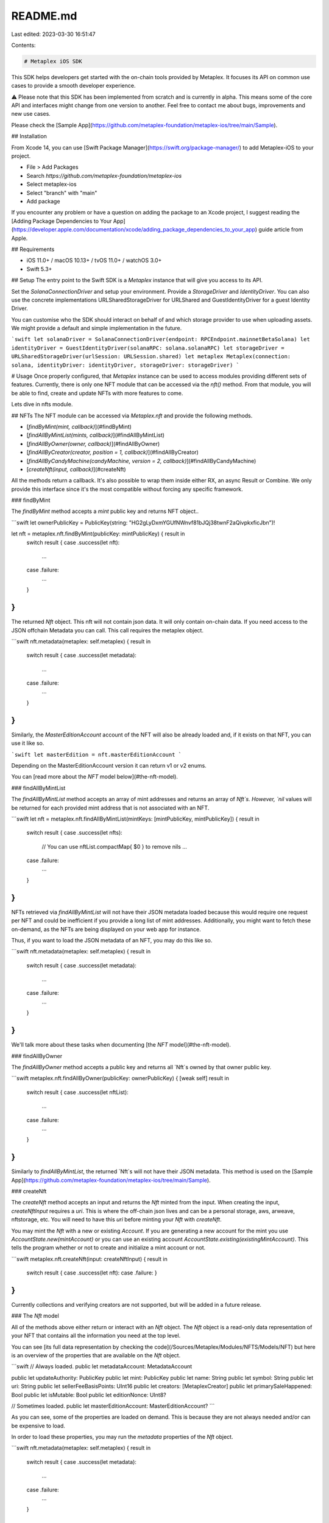 README.md
=========

Last edited: 2023-03-30 16:51:47

Contents:

.. code-block:: md

    # Metaplex iOS SDK

This SDK helps developers get started with the on-chain tools provided by Metaplex. It focuses its API on common use cases to provide a smooth developer experience. 

⚠️ Please note that this SDK has been implemented from scratch and is currently in alpha. This means some of the core API and interfaces might change from one version to another. Feel free to contact me about bugs, improvements and new use cases. 

Please check the [Sample App](https://github.com/metaplex-foundation/metaplex-ios/tree/main/Sample).

## Installation

From Xcode 14, you can use [Swift Package Manager](https://swift.org/package-manager/) to add Metaplex-iOS to your project.

- File > Add Packages
- Search `https://github.com/metaplex-foundation/metaplex-ios`
- Select metaplex-ios
- Select "branch" with "main"
- Add package

If you encounter any problem or have a question on adding the package to an Xcode project, I suggest reading the [Adding Package Dependencies to Your App](https://developer.apple.com/documentation/xcode/adding_package_dependencies_to_your_app)  guide article from Apple.

## Requirements

- iOS 11.0+ / macOS 10.13+ / tvOS 11.0+ / watchOS 3.0+
- Swift 5.3+

## Setup
The entry point to the Swift SDK is a `Metaplex` instance that will give you access to its API.

Set the `SolanaConnectionDriver` and setup your environment. Provide a `StorageDriver` and `IdentityDriver`. You can also use the concrete implementations URLSharedStorageDriver for URLShared and GuestIdentityDriver for a guest Identity Driver. 

You can customise who the SDK should interact on behalf of and which storage provider to use when uploading assets. We might provide a default and simple implementation in the future.

```swift
let solanaDriver = SolanaConnectionDriver(endpoint: RPCEndpoint.mainnetBetaSolana)
let identityDriver = GuestIdentityDriver(solanaRPC: solana.solanaRPC)
let storageDriver = URLSharedStorageDriver(urlSession: URLSession.shared)
let metaplex Metaplex(connection: solana, identityDriver: identityDriver, storageDriver: storageDriver)
```

# Usage
Once properly configured, that `Metaplex` instance can be used to access modules providing different sets of features. Currently, there is only one NFT module that can be accessed via the `nft()` method. From that module, you will be able to find, create and update NFTs with more features to come.

Lets dive in nfts module. 

## NFTs
The NFT module can be accessed via `Metaplex.nft` and provide the following methods.

- [`findByMint(mint, callback)`](#findByMint)
- [`findAllByMintList(mints, callback)`](#findAllByMintList)
- [`findAllByOwner(owner, callback)`](#findAllByOwner)
- [`findAllByCreator(creator, position = 1, callback)`](#findAllByCreator)
- [`findAllByCandyMachine(candyMachine, version = 2, callback)`](#findAllByCandyMachine)
- [`createNft(input, callback)`](#createNft)

All the methods return a callback. It's also possible to wrap them inside either RX, an async Result or Combine. We only provide this interface since it's the most compatible without forcing any specific framework. 

### findByMint

The `findByMint` method accepts a `mint` public key and returns NFT object..

```swift
let ownerPublicKey = PublicKey(string: "HG2gLyDxmYGUfNWnvf81bJQj38twnF2aQivpkxficJbn")!

let nft = metaplex.nft.findByMint(publicKey: mintPublicKey) { result in
    switch result {
    case .success(let nft):
        ...
    case .failure:
        ...
    }
}
```

The returned `Nft` object. This nft will not contain json data. It will only contain on-chain data. If you need access to the JSON offchain Metadata you can call. This call requires the metaplex object.

```swift
nft.metadata(metaplex: self.metaplex) { result in
    switch result {
    case .success(let metadata):
        ...
    case .failure:
        ...
    }
}
```

Similarly, the `MasterEditionAccount` account of the NFT will also be already loaded and, if it exists on that NFT, you can use it like so.

```swift
let masterEdition = nft.masterEditionAccount
```

Depending on the MasterEditionAccount version it can return v1 or v2 enums. 

You can [read more about the `NFT` model below](#the-nft-model).

### findAllByMintList

The `findAllByMintList` method accepts an array of mint addresses and returns an array of `Nft`s. However, `nil` values will be returned for each provided mint address that is not associated with an NFT.

```swift
let nft = metaplex.nft.findAllByMintList(mintKeys: [mintPublicKey, mintPublicKey]) { result in
    switch result {
    case .success(let nfts):
        // You can use nftList.compactMap{ $0 } to remove nils
        ...
    case .failure:
        ...
    }
}
```

NFTs retrieved via `findAllByMintList` will not have their JSON metadata loaded because this would require one request per NFT and could be inefficient if you provide a long list of mint addresses. Additionally, you might want to fetch these on-demand, as the NFTs are being displayed on your web app for instance.

Thus, if you want to load the JSON metadata of an NFT, you may do this like so.

```swift
nft.metadata(metaplex: self.metaplex) { result in
    switch result {
    case .success(let metadata):
        ...
    case .failure:
        ...
    }
}
```

We'll talk more about these tasks when documenting [the `NFT` model](#the-nft-model).

### findAllByOwner

The `findAllByOwner` method accepts a public key and returns all `Nft`s owned by that owner public key.

```swift
metaplex.nft.findAllByOwner(publicKey: ownerPublicKey) { [weak self] result in
    switch result {
    case .success(let nftList):
        ...
    case .failure:
        ...
    }
}
```

Similarly to `findAllByMintList`, the returned `Nft`s will not have their JSON metadata. This method is used on the [Sample App](https://github.com/metaplex-foundation/metaplex-ios/tree/main/Sample).

### createNft

The `createNft` method accepts an input and returns the `Nft` minted from the input. When creating the input, `createNftInput` requires a `uri`. This is where the off-chain json lives and can be a personal storage, aws, arweave, nftstorage, etc. You will need to have this `uri` before minting your `Nft` with `createNft`.

You may mint the `Nft` with a new or existing `Account`. If you are generating a new account for the mint you use `AccountState.new(mintAccount)` or you can use an existing account `AccountState.existing(existingMintAccount)`. This tells the program whether or not to create and initialize a mint account or not.

```swift
metaplex.nft.createNft(input: createNftInput) { result in
    switch result {
    case .success(let nft):
    case .failure:
    }
}
```

Currently collections and verifying creators are not supported, but will be added in a future release. 

### The `Nft` model

All of the methods above either return or interact with an `Nft` object. The `Nft` object is a read-only data representation of your NFT that contains all the information you need at the top level.

You can see [its full data representation by checking the code](/Sources/Metaplex/Modules/NFTS/Models/NFT) but here is an overview of the properties that are available on the `Nft` object.

```swift
// Always loaded.
public let metadataAccount: MetadataAccount
    
public let updateAuthority: PublicKey
public let mint: PublicKey
public let name: String
public let symbol: String
public let uri: String
public let sellerFeeBasisPoints: UInt16
public let creators: [MetaplexCreator]
public let primarySaleHappened: Bool
public let isMutable: Bool
public let editionNonce: UInt8?

// Sometimes loaded.
public let masterEditionAccount: MasterEditionAccount?
```

As you can see, some of the properties are loaded on demand. This is because they are not always needed and/or can be expensive to load.

In order to load these properties, you may run the `metadata` properties of the `Nft` object.

```swift
nft.metadata(metaplex: self.metaplex) { result in
    switch result {
    case .success(let metadata):
        ...
    case .failure:
        ...
    }
}
```

## Auction House
The Auction House module can be accessed via `Metaplex.auctionHouse` and provide the following methods. This is still a WIP and we are continuously adding more tests and documentation. These methods belong to the `AuctionHouseClient` class. `AuctionHouseClient` is separated into four sections currently. `AuctionHouse`, `Bid`, `Listing`, and `Sale`. You can find more information about them below.

- [`create(input, callback)`](#create)
- [`findByAddress(address, callback)`](#findByAddress)
- [`findByCreatorAndMint(creator, treasuryMint, callback)`](#findByCreatorAndMint)

All the methods return a callback. It's also possible to wrap them inside either RX, an async Result or Combine. We only provide this interface since it's the most compatible without forcing any specific framework. 

### create

The `create` method accepts properties that fills `CreateAuctionHouseInput` where `sellerFeeBasisPoints` is required to share part of the sale with the Auction House. Upon successful creation you will get an `Auctionhouse` object back.

```swift
public func create(
    sellerFeeBasisPoints: UInt16,
    requiresSignOff: Bool = false,
    canChangeSalePrice: Bool = false,
    auctioneerScopes: [AuthorityScope] = [],
    treasuryMint: PublicKey = PublicKey(string: "So11111111111111111111111111111111111111112")!,
    payer: Account? = nil,
    authority: Account? = nil,
    feeWithdrawalDestination: Account? = nil,
    treasuryWithdrawalDestinationOwner: PublicKey? = nil,
    auctioneerAuthority: PublicKey? = nil,
    onComplete: @escaping (Result<Auctionhouse, OperationError>) -> Void
) { ... }
```

### findByAddress

The `findByAddress` method accepts an `address` public key and returns an `Auctionhouse` object.

```swift
let address = PublicKey(string: "5xN42RZCk7wA4GjQU2VVDhda8LBL8fAnrKZK921sybLF")!

metaplex.auctionHouse.findByAddress(address) { result in
    switch result {
    case .success(let auctionHouse):
        ...
    case .failure:
        ...
    }
}
```

### findByCreatorAndMint

The `findByCreatorAndMint` method accepts a `creator` public key and `treasurymint` public key. It'll use these keys to derive a PDA and returns an `Auctionhouse` object.

```swift
let creator = PublicKey(string: "95emj1a33Ei7B6ciu7gbPm7zRMRpFGs86g5nK5NiSdEK")!    
let treasuryMint = PublicKey(string: "So11111111111111111111111111111111111111112")!

metaplex.auctionHouse.findByCreatorAndMint(creator, and: treasuryMint) { result in
    switch result {
    case .success(let auctionHouse):
        ...
    case .failure:
        ...
    }
}

```

The returned `Auctionhouse` object will contain details about the Auction House account on chain.

### Auctionhouse

The `Auctionhouse` object is a read-only data representation of the on chain Auction House and contains all the information you need at a top level. This model is generated by `solita-swift` and is found in the `metaplex-swift-program-library`.

```swift
public let auctionHouseDiscriminator: [UInt8] /* Auctionhouse.auctionHouseDiscriminator */
public let auctionHouseFeeAccount: PublicKey
public let auctionHouseTreasury: PublicKey
public let treasuryWithdrawalDestination: PublicKey
public let feeWithdrawalDestination: PublicKey
public let treasuryMint: PublicKey
public let authority: PublicKey
public let creator: PublicKey
public let bump: UInt8
public let treasuryBump: UInt8
public let feePayerBump: UInt8
public let sellerFeeBasisPoints: UInt16
public let requiresSignOff: Bool
public let canChangeSalePrice: Bool
public let escrowPaymentBump: UInt8
public let hasAuctioneer: Bool
public let auctioneerAddress: PublicKey /* `PublicKey.default` if `hasAuctioneer` is false */
public let scopes: [Bool] /* size: 7 */
```

## Bid

Bidding is a part of the `AuctionHouseClient` and allows you to create, find, and cancel bids using the following methods:

- [`bid(input, callback)`](#bid)
- [`findBidByReceipt(address, auctionHouse, callback)`](#findBidByReceipt)
- [`findBidByTradeState(address, auctionHouse, callback)`](#findBidByTradeState)
- [`findBidsBy(type, auctionHouse, callback)`](#findBidsBy)
- [`loadBid(bid, callback)`](#loadBid)
- [`cancelBid(auctioneerAuthority, auctionHouse, bid, callback)`](#cancelBid)

### bid

The `bid` method takes in parameters in order to fill the `CreateBidInput` struct in order to create a `Bid` on Auction House. The only required parameter is the `AuctionhouseArgs`, which are the properties that make up an `Auctionhouse` object. With all of the parameters set to their default you will have a basic `Bid` that uses the identity of the `IdentityDriver`.

```swift
public func bid(
    auctionHouse: AuctionhouseArgs,
    buyer: Account? = nil,
    authority: Account? = nil,
    auctioneerAuthority: Account? = nil,
    mintAccount: PublicKey,
    seller: PublicKey? = nil,
    tokenAccount: PublicKey? = nil,
    price: UInt64? = 0,
    tokens: UInt64? = 1,
    printReceipt: Bool = true,
    bookkeeper: Account? = nil,
    onComplete: @escaping (Result<Bid, OperationError>) -> Void
) { ... }
```

### findBidByReceipt

The `findBidByReceipt` takes a `PublicKey` address and an Auction House, using `AuctionhouseArgs` in order to find the bid on the Auction House. In your app you could create an `Auctionhouse` using `create(input, callback)` or find an auction house with `findByAddress(address, callback)` or `findByCreatorAndMint(creator, treasuryMint, callback)`.

```swift
public func findBidByReceipt(
    _ address: PublicKey,
    auctionHouse: AuctionhouseArgs,
    onComplete: @escaping (Result<Bid, OperationError>) -> Void
) { ... }
```

### findBidByTradeState

The `findBidByTradeState` is identical to `findBidByReceipt` except now you are using the trade state `PublicKey` to find the bid on the `AuctionhouseArgs` passed in.

```swift
public func findBidByTradeState(
    _ address: PublicKey,
    auctionHouse: Auctionhouse,
    onComplete: @escaping (Result<Bid, OperationError>) -> Void
) { ... }
```

### findBidsBy

`findBidsBy` uses `BidPublicKeyType` to find multiple bids on the Auction House you provide using `AuctionhouseArgs`. The supported types are `buyer`, `metadata`, and `mint`.

```swift
enum BidPublicKeyType {
    case buyer(PublicKey)
    case metadata(PublicKey)
    case mint(PublicKey)
}

public func findBidsBy(
    type: BidPublicKeyType,
    auctionHouse: AuctionhouseArgs,
    onComplete: @escaping (Result<[Bidreceipt], OperationError>) -> Void
) { ... }
```

### loadBid

Use `loadBid` to finish loading the `LazyBid` with an asset, `NFT`, for a particular bid on the Auction House.

```swift
public func loadBid(_ bid: LazyBid, onComplete: @escaping (Result<Bid, OperationError>) -> Void) { ... }
```

### cancelBid

Cancel a bid on the Auction House using `cancelBid`. A `Bid` object is required and you cannot use a `LazyBid`.

```swift
public func cancelBid(
    auctioneerAuthority: Account? = nil,
    auctionHouse: AuctionhouseArgs,
    bid: Bid,
    onComplete: @escaping (Result<SignatureStatus, OperationError>) -> Void
) { ... }
```

### Bid

`Bid` is an object that consists of a `LazyBid` and an `NFT`. Sometimes you will only have `LazyBid` or a `Bidreceipt`. You can create a `Bid` object from these using the `loadBid(bid, callback)` method. A `LazyBid` can be created using an `Auctionhouse` and `Bidreceipt` to be passed into `loadBid(bid, callback)`.

```swift
public struct Bid {
    public let bidReceipt: LazyBid
    public let nft: NFT
}
```

### LazyBid

`LazyBid` is a partially loaded `Bid`. It's created from a `BidReceipt` and can be passed to `loadBid(bid, callback)` to fetch the asset in order to have access to the full `Bid` object.

```swift
public struct LazyBid {
    public let auctionHouse: AuctionhouseArgs
    public let tradeState: Pda
    public let bookkeeper: PublicKey?
    public let buyer: PublicKey
    public let metadata: PublicKey
    public let tokenAddress: PublicKey?
    public let receipt: Pda?
    public let purchaseReceipt: PublicKey?
    public let price: UInt64
    public let tokenSize: UInt64
    public let createdAt: Int64
    public let canceledAt: Int64?
}
```

### Bidreceipt

`Bidreceipt` is the low-level data that the Auction House program uses to return raw `Bid` data. Since we are working with raw data here we don't have access to the `NFT` and has to be loaded using the `loadBid(bid, callback)` method to create a usable higher level `Bid` object.

```swift
public struct Bidreceipt: BidreceiptArgs {
    public static let bidReceiptDiscriminator = [97, 99, 99, 111, 117, 110, 116, 58] as [UInt8]

    public let bidReceiptDiscriminator: [UInt8]
    public let tradeState: PublicKey
    public let bookkeeper: PublicKey
    public let auctionHouse: PublicKey
    public let buyer: PublicKey
    public let metadata: PublicKey
    public let tokenAccount: COption<PublicKey>
    public let purchaseReceipt: COption<PublicKey>
    public let price: UInt64
    public let tokenSize: UInt64
    public let bump: UInt8
    public let tradeStateBump: UInt8
    public let createdAt: Int64
    public let canceledAt: COption<Int64>
}
```

## Listing

Listing is a part of the `AuctionHouseClient` and allows you to list, find, and cancel listings using the following methods:

- [`list(input, callback)`](#list)
- [`findListingByReceipt(address, auctionHouse, callback)`](#findListingByReceipt)
- [`loadListing(listing, callback)`](#loadListing)
- [`cancelListing(auctioneerAuthority, auctionHouse, listing, callback)`](#cancelListing)

### list

The `list` method takes in parameters in order to fill the `CreateListingInput` struct in order to create a `Listing` on Auction House. The required parameters are the `AuctionhouseArgs` and a `UInt64` representing the price you want to charge. With all of the parameters set to their default you will have a basic `Listing` that uses the identity of the `IdentityDriver`.

```swift
public func list(
    auctionHouse: AuctionhouseArgs,
    seller: Account? = nil,
    authority: Account? = nil,
    auctioneerAuthority: Account? = nil,
    mintAccount: PublicKey,
    tokenAccount: PublicKey? = nil,
    price: UInt64,
    tokens: UInt64 = 1,
    printReceipt: Bool = true,
    bookkeeper: Account? = nil,
    onComplete: @escaping (Result<Listing, OperationError>) -> Void
) { ... }
```

### findListingByReceipt

The `findListingByReceipt` takes a `PublicKey` address and an Auction House, using `AuctionhouseArgs` in order to find the listing on the Auction House. In your app you could create an `Auctionhouse` using `create(input, callback)` or find an auction house with `findByAddress(address, callback)` or `findByCreatorAndMint(creator, treasuryMint, callback)`.

```swift
public func findListingByReceipt(
    _ address: PublicKey,
    auctionHouse: AuctionhouseArgs,
    onComplete: @escaping (Result<Listing, OperationError>) -> Void
) { ... }
```

### loadListing

Use `loadListing` to finish loading the `LazyListing` with an asset, `NFT`, for a particular listing on the Auction House.

```swift
public func loadListing(_ listing: LazyListing, onComplete: @escaping (Result<Listing, OperationError>) -> Void) { ... }
```

### cancelListing

Cancel a listing on the Auction House using `cancelListing`. A `Listing` object is required and you cannot use a `LazyListing`.

```swift
public func cancelListing(
    auctioneerAuthority: Account? = nil,
    auctionHouse: Auctionhouse,
    listing: Listing,
    onComplete: @escaping (Result<SignatureStatus, OperationError>) -> Void
) { ... }
```

### Listing

`Listing` is an object that consists of a `LazyListing` and an `NFT`. Sometimes you will only have `LazyListing` or a `Listingreceipt`. You can create a `Listing` object from these using the `loadListing(listing, callback)` method. A `LazyListing` can be created using an `Auctionhouse` and `Listingreceipt` to be passed into `loadListing(listing, callback)`.

```swift
public struct Listing {
    public let listingReceipt: LazyListing
    public let nft: NFT
}
```

### LazyListing

`LazyListing` is a partially loaded `Listing`. It's created from a `ListingReceipt` and can be passed to `loadListing(listing, callback)` to fetch the asset in order to have access to the full `Listing` object.

```swift
public struct LazyListing {
    public let auctionHouse: AuctionhouseArgs
    public let tradeState: Pda
    public let bookkeeper: PublicKey?
    public let seller: PublicKey
    public let metadata: PublicKey
    public let receipt: Pda?
    public let purchaseReceipt: PublicKey?
    public let price: UInt64
    public let tokenSize: UInt64
    public let createdAt: Int64
    public let canceledAt: Int64?
}
```

### Listingreceipt

`Bidreceipt` is the low-level data that the Auction House program uses to return raw `Bid` data. Since we are working with raw data here we don't have access to the `NFT` and has to be loaded using the `loadBid(bid, callback)` method to create a usable higher level `Bid` object.

```swift
public struct Listingreceipt: ListingreceiptArgs {
    public static let listingReceiptDiscriminator = [97, 99, 99, 111, 117, 110, 116, 58] as [UInt8]

    public let listingReceiptDiscriminator: [UInt8]
    public let tradeState: PublicKey
    public let bookkeeper: PublicKey
    public let auctionHouse: PublicKey
    public let seller: PublicKey
    public let metadata: PublicKey
    public let purchaseReceipt: COption<PublicKey>
    public let price: UInt64
    public let tokenSize: UInt64
    public let bump: UInt8
    public let tradeStateBump: UInt8
    public let createdAt: Int64
    public let canceledAt: COption<Int64>
}
```

## Sale

Listing is a part of the `AuctionHouseClient` and allows you to list, find, and cancel listings using the following methods:

- [`executeSale(input, callback)`](#executeSale)
- [`findPurchaseByReceipt(address, auctionHouse, callback)`](#findPurchaseByReceipt)
- [`loadPurchase(purchase, callback)`](#loadPurchase)

### executeSale

The `executeSale` method takes in parameters in order to fill the `ExecuteSaleInput` struct in order to execute the `Purchase` on the Auction House. The required parameters are the `AuctionhouseArgs`, along with the `Bid`, and `Listing` required for the sale. With the remaining parameters set to their default you will execute the sale using the identity of the `IdentityDriver`.

```swift
public func executeSale(
    bid: Bid,
    listing: Listing,
    auctionHouse: AuctionhouseArgs,
    auctioneerAuthority: Account? = nil,
    bookkeeper: Account? = nil,
    printReceipt: Bool = true,
    onComplete: @escaping (Result<Purchase, OperationError>) -> Void
) { ... }
```

### findPurchaseByReceipt

The `findPurchaseByReceipt` takes a `PublicKey` address and an Auction House, using `AuctionhouseArgs` in order to find the purchase on the Auction House. In your app you could create an `Auctionhouse` using `create(input, callback)` or find an auction house with `findByAddress(address, callback)` or `findByCreatorAndMint(creator, treasuryMint, callback)`.

```swift
public func findPurchaseByReceipt(
    _ address: PublicKey,
    auctionHouse: AuctionhouseArgs,
    onComplete: @escaping (Result<Purchase, OperationError>) -> Void
) { ... }
```

### loadPurchase

Use `loadPurchase` to finish loading the `LazyPurchase` with an asset, `NFT`, for a particular listing on the Auction House.

```swift
public func loadPurchase(_ purchase: LazyPurchase, onComplete: @escaping (Result<Purchase, OperationError>) -> Void) { ... }
```

### Purchase

`Purchase` is an object that consists of a `LazyPurchase` and an `NFT`. Sometimes you will only have `LazyPurchase` or a `Purchasereceipt`. You can create a `Purchase` object from these using the `loadPurchase(purchase, callback)` method. A `LazyPurchase` can be created using an `Auctionhouse` and `Purchasereceipt` to be passed into `loadPurchase(purchase, callback)`.

```swift
public struct Purchase {
    public let purchaseReceipt: LazyPurchase
    public let nft: NFT
}
```

### LazyPurchase

`LazyPurchase` is a partially loaded `Purchase`. It's created from a `Purchasereceipt` and can be passed to `loadPurchase(purchase, callback)` to fetch the asset in order to have access to the full `Purchase` object.

```swift
public struct LazyPurchase {
    public let auctionHouse: AuctionhouseArgs
    public let buyer: PublicKey
    public let seller: PublicKey
    public let metadata: PublicKey
    public let bookkeeper: PublicKey
    public let receipt: PublicKey?
    public let price: UInt64
    public let tokenSize: UInt64
    public let createdAt: Int64
}
```

### Purchasereceipt

`Purchasereceipt` is the low-level data that the Auction House program uses to return raw `Purchase` data. Since we are working with raw data here we don't have access to the `NFT` and has to be loaded using the `loadPurchase(purchase, callback)` method to create a usable higher level `Purchase` object.

```swift
public struct Purchasereceipt: PurchasereceiptArgs {
    public static let purchaseReceiptDiscriminator = [97, 99, 99, 111, 117, 110, 116, 58] as [UInt8]

    public let purchaseReceiptDiscriminator: [UInt8]
    public let bookkeeper: PublicKey
    public let buyer: PublicKey
    public let seller: PublicKey
    public let auctionHouse: PublicKey
    public let metadata: PublicKey
    public let tokenSize: UInt64
    public let price: UInt64
    public let bump: UInt8
    public let createdAt: Int64
}
```

You can [read more about Auction House in our online docs](https://docs.metaplex.com/programs/auction-house/overview).

## Candy Machine
The Candy Machine module can be accessed via `Metaplex.candyMachine` and provides the following methods. This is still a WIP and we are continuously adding more tests and documentation. These methods belong to the `CandyMachineClient` class. You can find more information below.

- [`create(input, callback)`](#create)
- [`mint(input, callback)`](#mint)
- [`findByAddress(address, callback)`](#findByAddress)

All the methods return a callback. It's also possible to wrap them inside either RX, an async Result or Combine. We only provide this interface since it's the most compatible without forcing any specific framework. 

### create

The `create` method accepts properties that fills `CreateCandyMachineInput` where `price`, `sellerFeeBasisPoints`, and `itemsAvailable` are required. Upon successful creation you will get a `CandyMachine` object back.

```swift
public func create(
    candyMachine: Account = HotAccount()!,
    wallet: Account? = nil,
    payer: Account? = nil,
    authority: Account? = nil,
    collection: PublicKey? = nil,
    tokenMint: PublicKey? = nil,
    price: UInt64,
    sellerFeeBasisPoints: UInt16,
    itemsAvailable: UInt64,
    symbol: String = "",
    maxEditionSupply: UInt64 = 0,
    isMutable: Bool = true,
    retainAuthority: Bool = true,
    goLiveDate: Int64? = nil,
    endSettings: EndSettings? = nil,
    hiddenSettings: HiddenSettings? = nil,
    whitelistMintSettings: WhitelistMintSettings? = nil,
    gatekeeper: GatekeeperConfig? = nil,
    creatorState: CreatorState? = nil,
    onComplete: @escaping (Result<CandyMachine, OperationError>) -> Void
) { ... }
```

### mint

The `mint` method accepts properties that fills `MintCandyMachineInput` where a `CandyMachine` is required. A `CandyMachine` should first be created on-chain and passed to the `mint` method. Upon successful creation you will get a `NFT` object back.

```swift
public func create(
        candyMachine: CandyMachine,
        payer: Account? = nil,
        newMint: Account = HotAccount()!,
        newOwner: PublicKey? = nil,
        newToken: PublicKey? = nil,
        payerToken: PublicKey? = nil,
        whitelistToken: PublicKey? = nil,
        onComplete: @escaping (Result<NFT, OperationError>) -> Void
) { ... }
```

### findByAddress

The `findByAddress` method accepts an `address` public key and returns a `CandyMachine` object.

```swift
let address = PublicKey(string: "5xN42RZCk7wA4GjQU2VVDhda8LBL8fAnrKZK921sybLF")!

metaplex.candyMachine.findByAddress(address) { result in
    switch result {
    case .success(let candyMachine):
        ...
    case .failure:
        ...
    }
}
```

### CandyMachine

`CandyMachine` is a wrapper around the auto-generated `Candymachine` object. `CandyMachine` also gives us easy access to the `CandyMachine` address. `CandyMachine` has convenient getters to access properties of `Candymachine`.

```swift
public struct CandyMachine {
    private let candyMachine: Candymachine
    let address: PublicKey

    public init(
        candyMachine: Candymachine,
        address: PublicKey
    ) {
        self.candyMachine = candyMachine
        self.address = address
    }

    public var authority: PublicKey { candyMachine.authority }
    public var wallet: PublicKey { candyMachine.wallet }
    public var tokenMint: PublicKey? { candyMachine.tokenMint }
    public var collectionMint: PublicKey? { nil }
    public var price: UInt64 { candyMachine.data.price }
    public var symbol: String { candyMachine.data.symbol }
    public var sellerFeeBasisPoints: UInt16 { candyMachine.data.sellerFeeBasisPoints }
    public var isMutable: Bool { candyMachine.data.isMutable }
    public var retainAuthority: Bool { candyMachine.data.retainAuthority }
    public var goLiveDate: Int64? { candyMachine.data.goLiveDate }
    public var maxEditionSupply: UInt64 { candyMachine.data.maxSupply }
    public var itemsAvailable: UInt64 { candyMachine.data.itemsAvailable }
    public var endSettings: EndSettings? { candyMachine.data.endSettings }
    public var hiddenSettings: HiddenSettings? { candyMachine.data.hiddenSettings }
    public var whitelistMintSettings: WhitelistMintSettings? { candyMachine.data.whitelistMintSettings }
    public var gatekeeper: GatekeeperConfig? { candyMachine.data.gatekeeper }
    public var creators: [Creator] { candyMachine.data.creators }
}
```

## Identity
The current identity of a `Metaplex` instance can be accessed via `metaplex.identity()` and provide information on the wallet we are acting on behalf of when interacting with the SDK.

This method returns an identity object with the following interface. All the methods required a solana api instance

```swift
public protocol IdentityDriver {
    var publicKey: PublicKey { get }
    func sendTransaction(serializedTransaction: String, onComplete: @escaping(Result<TransactionID, IdentityDriverError>) -> Void)
    func signTransaction(transaction: Transaction, onComplete: @escaping (Result<Transaction, IdentityDriverError>) -> Void)
    func signAllTransactions(transactions: [Transaction], onComplete: @escaping (Result<[Transaction?], IdentityDriverError>) -> Void)
}
```

The implementation of these methods depends on the concrete identity driver being used. For example use a KeypairIdentity or a Guest(no publickey added)

Let’s have a quick look at the concrete identity drivers available to us.

### GuestIdentityDriver

The `GuestIdentityDriver` driver is the simplest identity driver. It is essentially a `null` driver that can be useful when we don’t need to send any signed transactions. It will return failure if you use `signTransaction` methods.


### KeypairIdentityDriver

The `KeypairIdentityDriver` driver accepts an `Account` object as a parameter.


### ReadOnlyIdentityDriver

The `KeypairIdentityDriver` driver accepts a `PublicKey` object as a parameter. It's a read only similar to the GUestIdentity but it has the provided `PublicKey`. It will return failure if you use `signTransaction` methods.

## Storage

You may access the current storage driver using `metaplex.storage()` which will give you access to the following interface.

```swift
public protocol StorageDriver {
    func download(url: URL, onComplete: @escaping(Result<NetworkingResponse, StorageDriverError>) -> Void)
}
```

Curently it's only used to retrieve json data off-chain. 

### URLSharedStorageDriver

This will use URLShared networking. Which is the default iOS networking implementation. This may be the most useful call.

### MemoryStorageDriver

This will use return Empty Data object with 0 size. 

## Testing

Currently tests are a mix between `devnet`, `mainnet`, and locally using `amman`. We are in the process of getting `amman` working on CI in order to move all tests to the local validator.

All Auction House tests are set to run locally using `amman`, but are commented out so CI can pass. To run these tests you will need the [js sdk](git@github.com:metaplex-foundation/js.git). With the repo cloned, from the terminal run the following commands from the `js` directory:
```
yarn install
yarn amman:start
``` 

## Next steps
As mentioned above, this SDK is still in very early stages. We plan to add a lot more features to it. Here’s a quick overview of what we plan to work on next.
- New features in the NFT module.
- Upload, Create nfts to match Js-Next SDK.
- More documentation, tutorials, starter kits, etc.

## Acknowledgment

The SDK heavily inspired in the [JS-Next](https://github.com/metaplex-foundation/js-next). The objective of this is to have one Metaplex wide interface for all NFTs. If you use the Js-Next sdk this sdk should be familiar.




